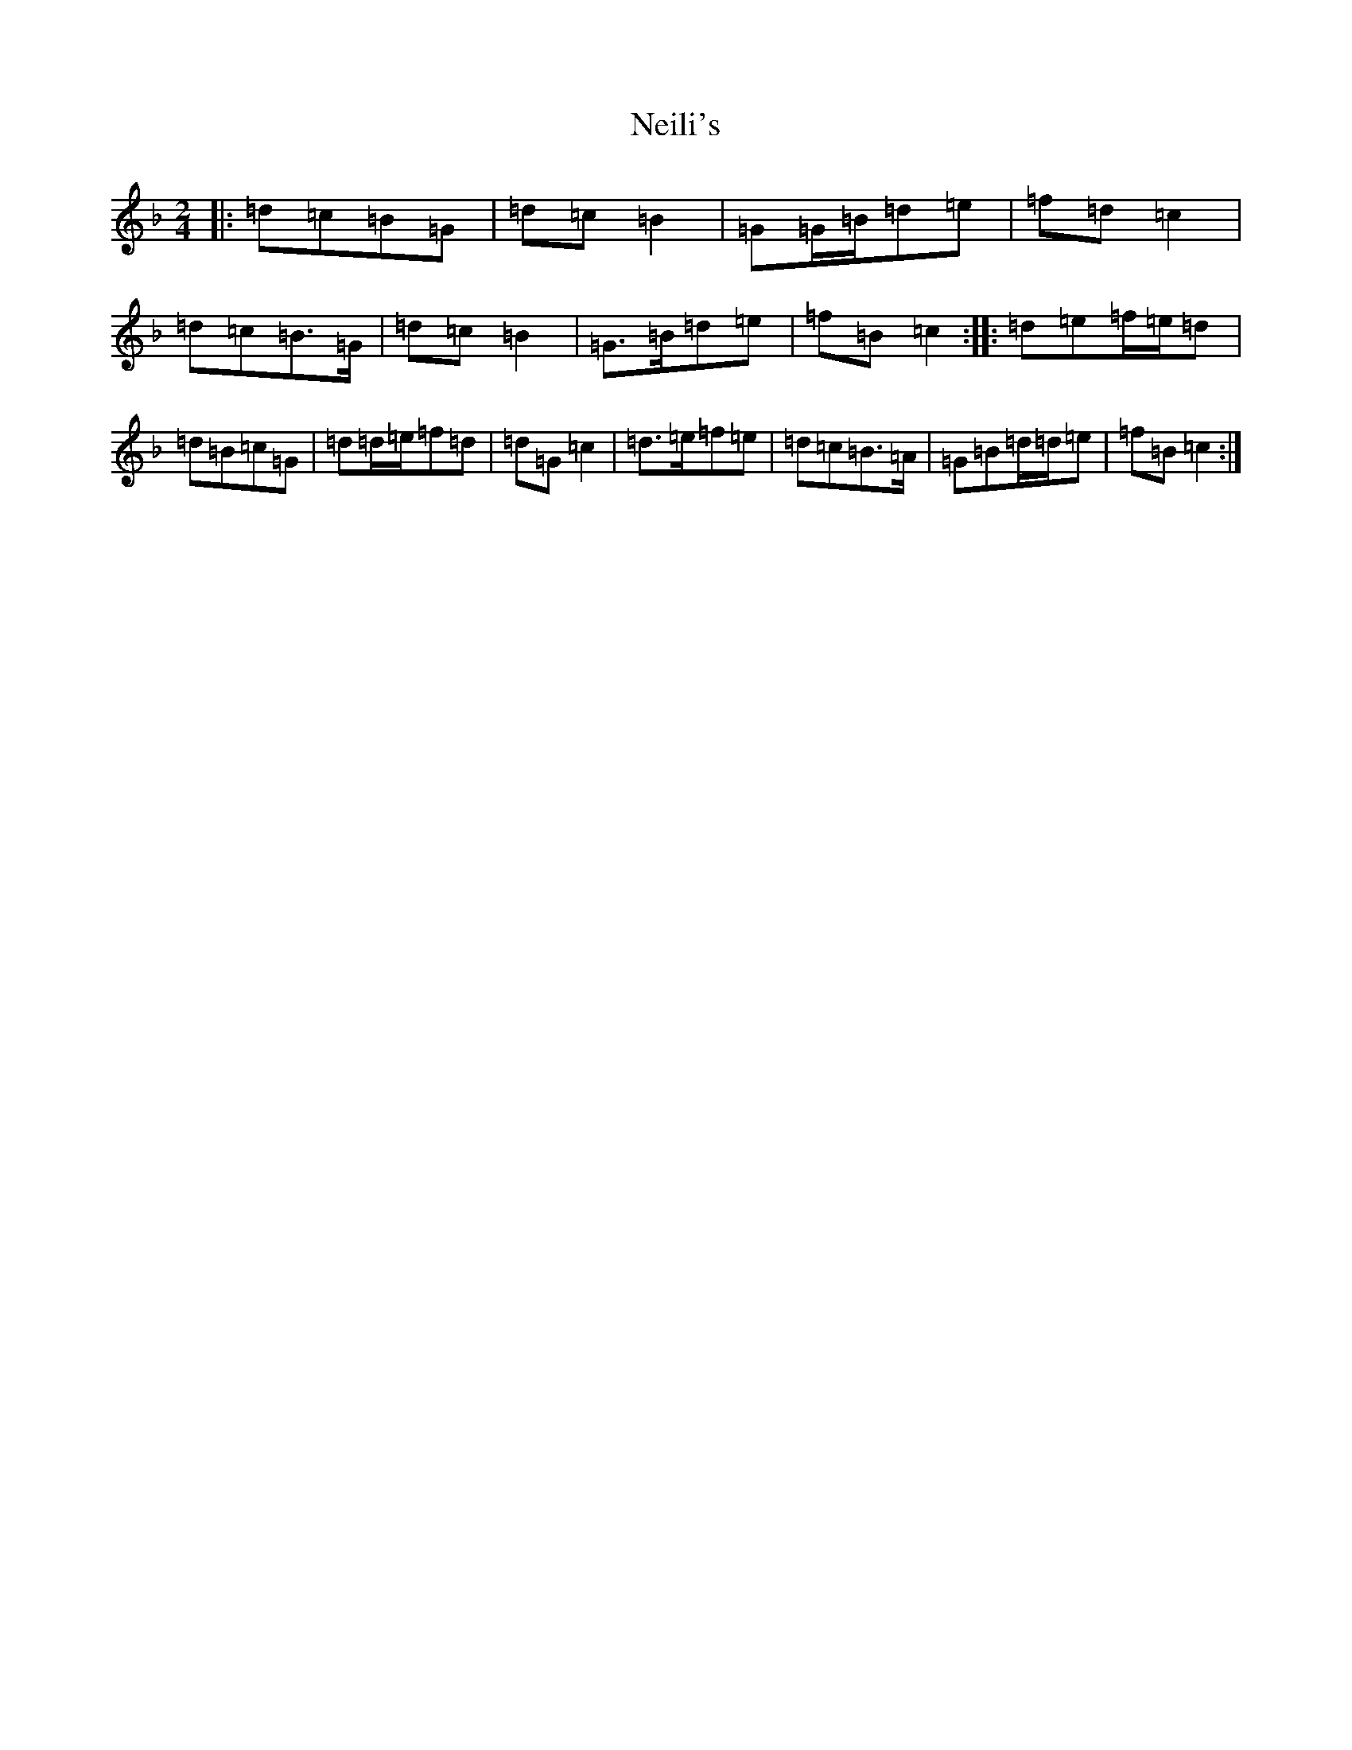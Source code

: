 X: 15315
T: Neili's
S: https://thesession.org/tunes/7386#setting7386
Z: A Mixolydian
R: polka
M: 2/4
L: 1/8
K: C Mixolydian
|:=d=c=B=G|=d=c=B2|=G=G/2=B/2=d=e|=f=d=c2|=d=c=B>=G|=d=c=B2|=G>=B=d=e|=f=B=c2:||:=d=e=f/2=e/2=d|=d=B=c=G|=d=d/2=e/2=f=d|=d=G=c2|=d>=e=f=e|=d=c=B>=A|=G=B=d/2=d/2=e|=f=B=c2:|